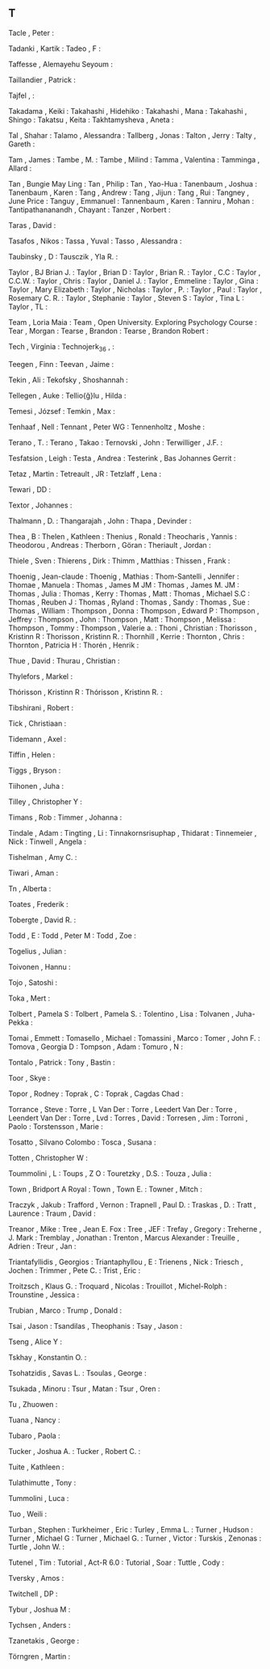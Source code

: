 ** T

   Tacle                   , Peter                                        :

   Tadanki                 , Kartik                                       :
   Tadeo                   , F                                            :

   Taffesse                , Alemayehu Seyoum                             :

   Taillandier             , Patrick                                      :

   Tajfel                  ,                                              :

   Takadama                , Keiki                                        :
   Takahashi               , Hidehiko                                     :
   Takahashi               , Mana                                         :
   Takahashi               , Shingo                                       :
   Takatsu                 , Keita                                        :
   Takhtamysheva           , Aneta                                        :

   Tal                     , Shahar                                       :
   Talamo                  , Alessandra                                   :
   Tallberg                , Jonas                                        :
   Talton                  , Jerry                                        :
   Talty                   , Gareth                                       :

   Tam                     , James                                        :
   Tambe                   , M.                                           :
   Tambe                   , Milind                                       :
   Tamma                   , Valentina                                    :
   Tamminga                , Allard                                       :

   Tan                     , Bungie May Ling                              :
   Tan                     , Philip                                       :
   Tan                     , Yao-Hua                                      :
   Tanenbaum               , Joshua                                       :
   Tanenbaum               , Karen                                        :
   Tang                    , Andrew                                       :
   Tang                    , Jijun                                        :
   Tang                    , Rui                                          :
   Tangney                 , June Price                                   :
   Tanguy                  , Emmanuel                                     :
   Tannenbaum              , Karen                                        :
   Tanniru                 , Mohan                                        :
   Tantipathananandh       , Chayant                                      :
   Tanzer                  , Norbert                                      :

   Taras                   , David                                        :

   Tasafos                 , Nikos                                        :
   Tassa                   , Yuval                                        :
   Tasso                   , Alessandra                                   :

   Taubinsky               , D                                            :
   Tausczik                , Yla R.                                       :

   Taylor                  , BJ Brian J.                                  :
   Taylor                  , Brian D                                      :
   Taylor                  , Brian R.                                     :
   Taylor                  , C.C                                          :
   Taylor                  , C.C.W.                                       :
   Taylor                  , Chris                                        :
   Taylor                  , Daniel J.                                    :
   Taylor                  , Emmeline                                     :
   Taylor                  , Gina                                         :
   Taylor                  , Mary Elizabeth                               :
   Taylor                  , Nicholas                                     :
   Taylor                  , P.                                           :
   Taylor                  , Paul                                         :
   Taylor                  , Rosemary C. R.                               :
   Taylor                  , Stephanie                                    :
   Taylor                  , Steven S                                     :
   Taylor                  , Tina L                                       :
   Taylor                  , TL                                           :

   Team                    , Loria Maia                                   :
   Team                    , Open University. Exploring Psychology Course :
   Tear                    , Morgan                                       :
   Tearse                  , Brandon                                      :
   Tearse                  , Brandon Robert                               :

   Tech                    , Virginia                                     :
   Technojerk_36           ,                                              :

   Teegen                  , Finn                                         :
   Teevan                  , Jaime                                        :

   Tekin                   , Ali                                          :
   Tekofsky                , Shoshannah                                   :

   Tellegen                , Auke                                         :
   Tellio{\u{g}}lu         , Hilda                                        :

   Temesi                  , József                                       :
   Temkin                  , Max                                          :

   Tenhaaf                 , Nell                                         :
   Tennant                 , Peter WG                                     :
   Tennenholtz             , Moshe                                        :

   Terano                  , T.                                           :
   Terano                  , Takao                                        :
   Ternovski               , John                                         :
   Terwilliger             , J.F.                                         :

   Tesfatsion              , Leigh                                        :
   Testa                   , Andrea                                       :
   Testerink               , Bas Johannes Gerrit                          :

   Tetaz                   , Martin                                       :
   Tetreault               , JR                                           :
   Tetzlaff                , Lena                                         :

   Tewari                  , DD                                           :

   Textor                  , Johannes                                     :

   Thalmann                , D.                                           :
   Thangarajah             , John                                         :
   Thapa                   , Devinder                                     :

   Thea                    , B                                            :
   Thelen                  , Kathleen                                     :
   Thenius                 , Ronald                                       :
   Theocharis              , Yannis                                       :
   Theodorou               , Andreas                                      :
   Therborn                , Göran                                        :
   Theriault               , Jordan                                       :

   Thiele                  , Sven                                         :
   Thierens                , Dirk                                         :
   Thimm                   , Matthias                                     :
   Thissen                 , Frank                                        :

   Thoenig                 , Jean-claude                                  :
   Thoenig                 , Mathias                                      :
   Thom-Santelli           , Jennifer                                     :
   Thomae                  , Manuela                                      :
   Thomas                  , James M JM                                   :
   Thomas                  , James M. JM                                  :
   Thomas                  , Julia                                        :
   Thomas                  , Kerry                                        :
   Thomas                  , Matt                                         :
   Thomas                  , Michael S.C                                  :
   Thomas                  , Reuben J                                     :
   Thomas                  , Ryland                                       :
   Thomas                  , Sandy                                        :
   Thomas                  , Sue                                          :
   Thomas                  , William                                      :
   Thompson                , Donna                                        :
   Thompson                , Edward P                                     :
   Thompson                , Jeffrey                                      :
   Thompson                , John                                         :
   Thompson                , Matt                                         :
   Thompson                , Melissa                                      :
   Thompson                , Tommy                                        :
   Thompson                , Valerie a.                                   :
   Thoni                   , Christian                                    :
   Thorisson               , Kristinn R                                   :
   Thorisson               , Kristinn R.                                  :
   Thornhill               , Kerrie                                       :
   Thornton                , Chris                                        :
   Thornton                , Patricia H                                   :
   Thorén                  , Henrik                                       :

   Thue                    , David                                        :
   Thurau                  , Christian                                    :

   Thylefors               , Markel                                       :

   Thórisson               , Kristinn R                                   :
   Thórisson               , Kristinn R.                                  :

   Tibshirani              , Robert                                       :

   Tick                    , Christiaan                                   :

   Tidemann                , Axel                                         :

   Tiffin                  , Helen                                        :

   Tiggs                   , Bryson                                       :

   Tiihonen                , Juha                                         :

   Tilley                  , Christopher Y                                :

   Timans                  , Rob                                          :
   Timmer                  , Johanna                                      :

   Tindale                 , Adam                                         :
   Tingting                , Li                                           :
   Tinnakornsrisuphap      , Thidarat                                     :
   Tinnemeier              , Nick                                         :
   Tinwell                 , Angela                                       :

   Tishelman               , Amy C.                                       :

   Tiwari                  , Aman                                         :

   Tn                      , Alberta                                      :

   Toates                  , Frederik                                     :

   Tobergte                , David R.                                     :

   Todd                    , E                                            :
   Todd                    , Peter M                                      :
   Todd                    , Zoe                                          :

   Togelius                , Julian                                       :

   Toivonen                , Hannu                                        :

   Tojo                    , Satoshi                                      :

   Toka                    , Mert                                         :

   Tolbert                 , Pamela S                                     :
   Tolbert                 , Pamela S.                                    :
   Tolentino               , Lisa                                         :
   Tolvanen                , Juha-Pekka                                   :

   Tomai                   , Emmett                                       :
   Tomasello               , Michael                                      :
   Tomassini               , Marco                                        :
   Tomer                   , John F.                                      :
   Tomova                  , Georgia D                                    :
   Tompson                 , Adam                                         :
   Tomuro                  , N                                            :

   Tontalo                 , Patrick                                      :
   Tony                    , Bastin                                       :

   Toor                    , Skye                                         :

   Topor                   , Rodney                                       :
   Toprak                  , C                                            :
   Toprak                  , Cagdas Chad                                  :

   Torrance                , Steve                                        :
   Torre                   , L Van Der                                    :
   Torre                   , Leedert Van Der                              :
   Torre                   , Leendert Van Der                             :
   Torre                   , Lvd                                          :
   Torres                  , David                                        :
   Torresen                , Jim                                          :
   Torroni                 , Paolo                                        :
   Torstensson             , Marie                                        :

   Tosatto                 , Silvano Colombo                              :
   Tosca                   , Susana                                       :

   Totten                  , Christopher W                                :

   Toummolini              , L                                            :
   Toups                   , Z O                                          :
   Touretzky               , D.S.                                         :
   Touza                   , Julia                                        :

   Town                    , Bridport A Royal                             :
   Town                    , Town E.                                      :
   Towner                  , Mitch                                        :

   Traczyk                 , Jakub                                        :
   Trafford                , Vernon                                       :
   Trapnell                , Paul D.                                      :
   Traskas                 , D.                                           :
   Tratt                   , Laurence                                     :
   Traum                   , David                                        :

   Treanor                 , Mike                                         :
   Tree                    , Jean E. Fox                                  :
   Tree                    , JEF                                          :
   Trefay                  , Gregory                                      :
   Treherne                , J. Mark                                      :
   Tremblay                , Jonathan                                     :
   Trenton                 , Marcus Alexander                             :
   Treuille                , Adrien                                       :
   Treur                   , Jan                                          :

   Triantafyllidis         , Georgios                                     :
   Triantaphyllou          , E                                            :
   Trienens                , Nick                                         :
   Triesch                 , Jochen                                       :
   Trimmer                 , Pete C.                                      :
   Trist                   , Eric                                         :

   Troitzsch               , Klaus G.                                     :
   Troquard                , Nicolas                                      :
   Trouillot               , Michel-Rolph                                 :
   Trounstine              , Jessica                                      :

   Trubian                 , Marco                                        :
   Trump                   , Donald                                       :

   Tsai                    , Jason                                        :
   Tsandilas               , Theophanis                                   :
   Tsay                    , Jason                                        :

   Tseng                   , Alice Y                                      :

   Tskhay                  , Konstantin O.                                :

   Tsohatzidis             , Savas L.                                     :
   Tsoulas                 , George                                       :

   Tsukada                 , Minoru                                       :
   Tsur                    , Matan                                        :
   Tsur                    , Oren                                         :

   Tu                      , Zhuowen                                      :

   Tuana                   , Nancy                                        :

   Tubaro                  , Paola                                        :

   Tucker                  , Joshua A.                                    :
   Tucker                  , Robert C.                                    :

   Tuite                   , Kathleen                                     :

   Tulathimutte            , Tony                                         :

   Tummolini               , Luca                                         :

   Tuo                     , Weili                                        :

   Turban                  , Stephen                                      :
   Turkheimer              , Eric                                         :
   Turley                  , Emma L.                                      :
   Turner                  , Hudson                                       :
   Turner                  , Michael G                                    :
   Turner                  , Michael G.                                   :
   Turner                  , Victor                                       :
   Turskis                 , Zenonas                                      :
   Turtle                  , John W.                                      :

   Tutenel                 , Tim                                          :
   Tutorial                , Act-R 6.0                                    :
   Tutorial                , Soar                                         :
   Tuttle                  , Cody                                         :

   Tversky                 , Amos                                         :

   Twitchell               , DP                                           :

   Tybur                   , Joshua M                                     :

   Tychsen                 , Anders                                       :

   Tzanetakis              , George                                       :

   Törngren                , Martin                                       :
